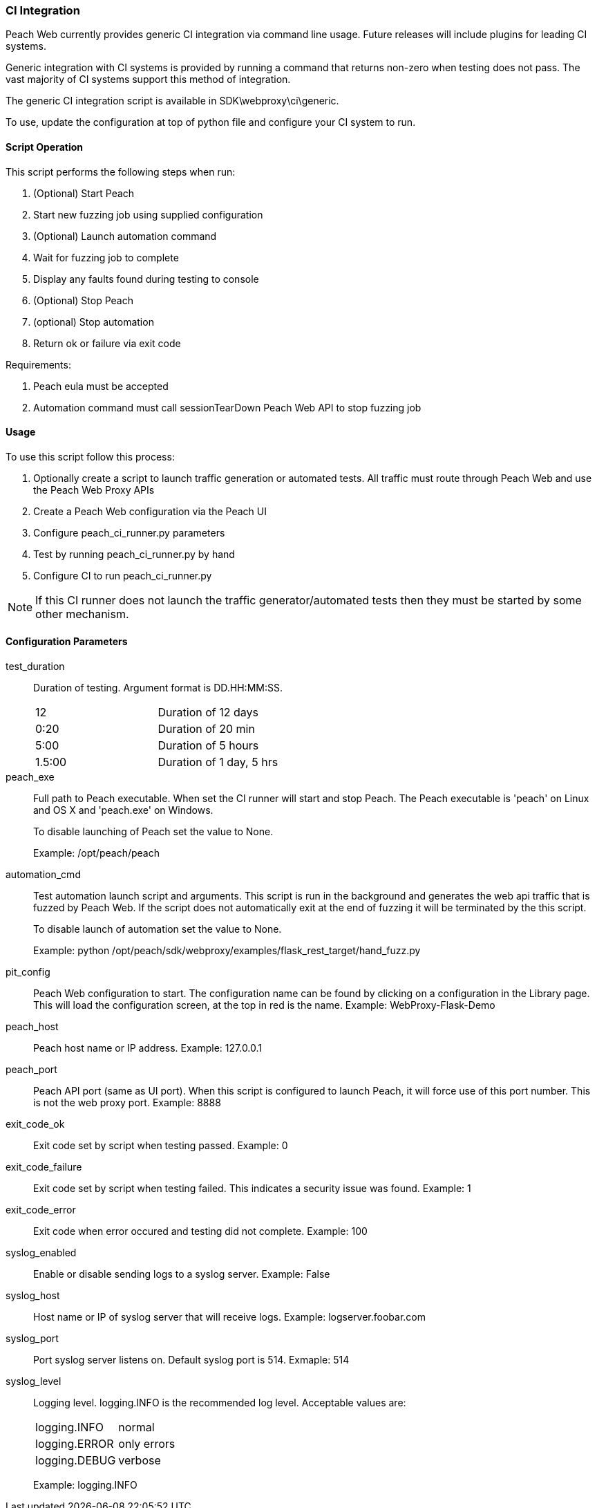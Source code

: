[[webproxy_CI]]
=== CI Integration

Peach Web currently provides generic CI integration via command line usage.
Future releases will include plugins for leading CI systems.

Generic integration with CI systems is provided by running a command that
returns non-zero when testing does not pass.
The vast majority of CI systems support this method of integration.

The generic CI integration script is available in SDK\webproxy\ci\generic.

To use, update the configuration at top of python file and
configure your CI system to run.

==== Script Operation

This script performs the following steps when run:

. (Optional) Start Peach
. Start new fuzzing job using supplied configuration
. (Optional) Launch automation command
. Wait for fuzzing job to complete
. Display any faults found during testing to console
. (Optional) Stop Peach
. (optional) Stop automation
. Return ok or failure via exit code

Requirements:

. Peach eula must be accepted
. Automation command must call sessionTearDown Peach Web API to stop fuzzing job

==== Usage

To use this script follow this process:

. Optionally create a script to launch traffic generation or automated tests.
All traffic must route through Peach Web and use the Peach Web Proxy APIs
. Create a Peach Web configuration via the Peach UI
. Configure +peach_ci_runner.py+ parameters
. Test by running +peach_ci_runner.py+ by hand
. Configure CI to run +peach_ci_runner.py+

NOTE: If this CI runner does not launch the traffic generator/automated tests
then they must be started by some other mechanism.

==== Configuration Parameters

test_duration::
+
Duration of testing.
Argument format is DD.HH:MM:SS.
+
|=====
| 12     | Duration of 12 days
| 0:20   | Duration of 20 min
| 5:00   | Duration of 5 hours
| 1.5:00 | Duration of 1 day, 5 hrs
|=====

peach_exe::
+
Full path to Peach executable.
When set the CI runner will start and stop Peach.
The Peach executable is 'peach' on Linux and OS X and 'peach.exe' on Windows.
+
To disable launching of Peach set the value to +None+.
+
Example: +/opt/peach/peach+

automation_cmd::
+
Test automation launch script and arguments.
This script is run in the background and generates the web api traffic that is fuzzed by Peach Web.
If the script does not automatically exit at the end of fuzzing it will be terminated by the
this script.
+
To disable launch of automation set the value to +None+.
+
Example: +python /opt/peach/sdk/webproxy/examples/flask_rest_target/hand_fuzz.py+

pit_config::
	Peach Web configuration to start.
	The configuration name can be found by clicking on a configuration in the Library page.
	This will load the configuration screen, at the top in red is the name.
	Example: +WebProxy-Flask-Demo+

peach_host::
	Peach host name or IP address.
	Example: 127.0.0.1
	
peach_port::
	Peach API port (same as UI port).
	When this script is configured to launch Peach, it will force use of this port number.
	This is not the web proxy port.
	Example: 8888

exit_code_ok::
	Exit code set by script when testing passed.
	Example: 0

exit_code_failure::
	Exit code set by script when testing failed.
	This indicates a security issue was found.
	Example: 1

exit_code_error::
	Exit code when error occured and testing did not complete.
	Example: 100

syslog_enabled::
	Enable or disable sending logs to a syslog server.
	Example: False
	
syslog_host::
	Host name or IP of syslog server that will receive logs.
	Example: logserver.foobar.com

syslog_port::
	Port syslog server listens on. Default syslog port is 514.
	Exmaple: 514
	
syslog_level::
+
Logging level. +logging.INFO+ is the recommended log level.
Acceptable values are:
+
|====
|logging.INFO  | normal
|logging.ERROR | only errors
|logging.DEBUG | verbose
|====
+
Example: logging.INFO

